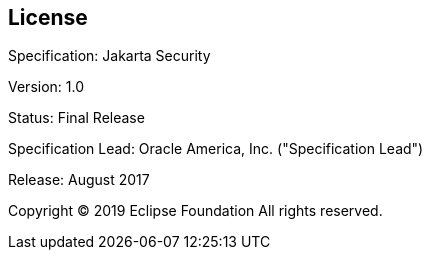 :numbered!:
["preface",sectnum="0"]

[[license]]

== License

Specification: Jakarta Security

Version: 1.0

Status: Final Release

Specification Lead: Oracle America, Inc. ("Specification Lead")

Release: August 2017

Copyright © 2019 Eclipse Foundation
All rights reserved.


:numbered:
